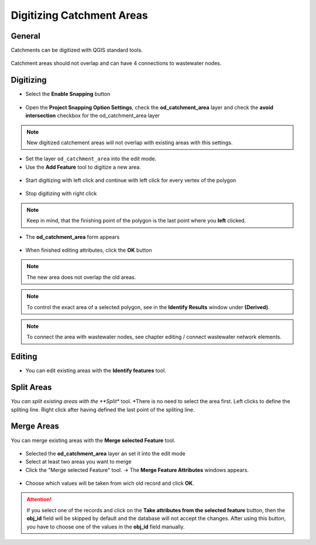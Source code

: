 Digitizing Catchment Areas
===========================

General
-------

Catchments can be digitized with QGIS standard tools.

.. figure:: images/qgis_standard_tools.jpg

Catchment areas should not overlap and can have 4 connections to wastewater nodes.

Digitizing
----------
* Select the **Enable Snapping** button

.. figure:: images/enable_snapping_button.jpg

* Open the **Project Snapping Option Settings**, check the **od_catchment_area** layer and check the **avoid intersection** checkbox for the od_catchment_area layer

.. figure:: images/catchment_avoid_intersection2.jpg

.. note:: New digitized catchement areas will not overlap with existing areas with this settings.

* Set the layer ``od_catchment_area`` into the edit mode.
* Use the **Add Feature** tool to digitize a new area.

.. figure:: images/add_feature_tool.jpg

* Start digitizing with left click and continue with left click for every vertex of the polygon

.. figure:: images/catchment_area_digitizing1.jpg

* Stop digitizing with right click

.. note:: Keep in mind, that the finishing point of the polygon is the last point where you **left** clicked.

* The **od_catchment_area** form appears

.. figure:: images/catchment_area_digitizing2.jpg

* When finished editing attributes, click the **OK** button

.. note:: The new area does not overlap the old areas.

.. note:: To control the exact area of a selected polygon, see in the **Identify Results** window under **(Derived)**.

.. note:: To connect the area with wastewater nodes, see chapter editing / connect wastewater network elements.

Editing
-------

* You can edit existing areas with the **Identify features** tool.

.. figure:: images/identify_feature_tool.jpg

Split Areas
-----------

*You can split existing areas with the **Split** tool. 
*There is no need to select the area first. Left clicks to define the spliting line. Right click after having defined the last point of the spliting line.

.. figure:: images/split_tool.jpg

Merge Areas
-----------

You can merge existing areas with the **Merge selected Feature** tool.

.. figure:: images/merge_selected_feature_tool.jpg

* Selected the **od_catchment_area** layer an set it into the edit mode
* Select at least two areas you want to merge
* Click the "Merge selected Feature" tool. -> The **Merge Feature Attributes** windows appears.

.. figure:: images/merge_feature_attributes.jpg

* Choose which values will be taken from wich old record and click **OK**.

.. attention:: If you select one of the records and click on the **Take attributes from the selected feature** button, then the **obj_id** field will be skipped by default and the database will not accept the changes. After using this button, you have to choose one of the values in the **obj_id** field manually.
